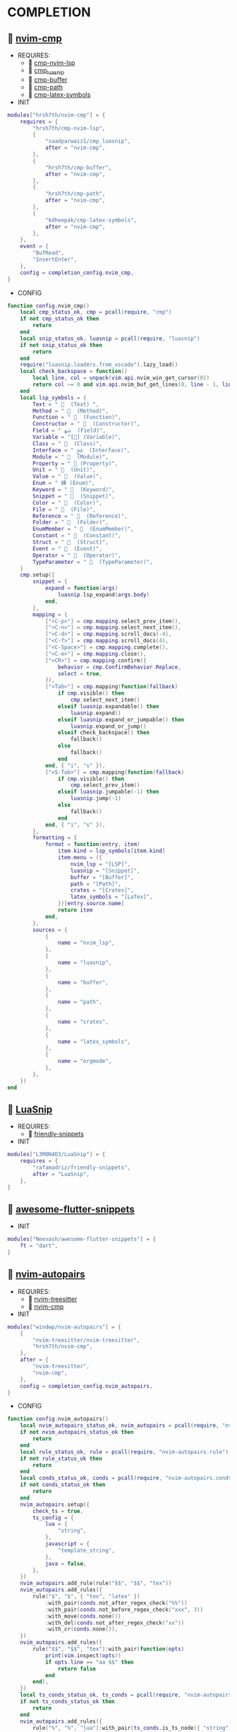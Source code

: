 *  COMPLETION

**   [[https://github.com/hrsh7th/nvim-cmp][nvim-cmp]]

    + REQUIRES:
        *  [[https://github.com/hrsh7th/cmp-nvim-lsp][cmp-nvim-lsp]]
        *  [[https://github.com/saadparwaiz1/cmp_luasnip][cmp_luasnip]]
        *  [[https://github.com/hrsh7th/cmp-buffer][cmp-buffer]]
        *  [[https://github.com/hrsh7th/cmp-path][cmp-path]]
        *  [[https://github.com/kdheepak/cmp-latex-symbols][cmp-latex-symbols]]

    + INIT

    #+begin_src lua
    modules["hrsh7th/nvim-cmp"] = {
        requires = {
            "hrsh7th/cmp-nvim-lsp",
            {
                "saadparwaiz1/cmp_luasnip",
                after = "nvim-cmp",
            },
            {
                "hrsh7th/cmp-buffer",
                after = "nvim-cmp",
            },
            {
                "hrsh7th/cmp-path",
                after = "nvim-cmp",
            },
            {
                "kdheepak/cmp-latex-symbols",
                after = "nvim-cmp",
            },
        },
        event = {
            "BufRead",
            "InsertEnter",
        },
        config = completion_config.nvim_cmp,
    }
    #+end_src

    + CONFIG

    #+begin_src lua
    function config.nvim_cmp()
        local cmp_status_ok, cmp = pcall(require, "cmp")
        if not cmp_status_ok then
            return
        end
        local snip_status_ok, luasnip = pcall(require, "luasnip")
        if not snip_status_ok then
            return
        end
        require("luasnip.loaders.from_vscode").lazy_load()
        local check_backspace = function()
            local line, col = unpack(vim.api.nvim_win_get_cursor(0))
            return col ~= 0 and vim.api.nvim_buf_get_lines(0, line - 1, line, true)[1]:sub(col, col):match("%s") == nil
        end
        local lsp_symbols = {
            Text = "   (Text) ",
            Method = "   (Method)",
            Function = "   (Function)",
            Constructor = "   (Constructor)",
            Field = " ﴲ  (Field)",
            Variable = "[] (Variable)",
            Class = "   (Class)",
            Interface = " ﰮ  (Interface)",
            Module = "   (Module)",
            Property = " 襁 (Property)",
            Unit = "   (Unit)",
            Value = "   (Value)",
            Enum = " 練 (Enum)",
            Keyword = "   (Keyword)",
            Snippet = "   (Snippet)",
            Color = "   (Color)",
            File = "   (File)",
            Reference = "   (Reference)",
            Folder = "   (Folder)",
            EnumMember = "   (EnumMember)",
            Constant = "   (Constant)",
            Struct = "   (Struct)",
            Event = "   (Event)",
            Operator = "   (Operator)",
            TypeParameter = "   (TypeParameter)",
        }
        cmp.setup({
            snippet = {
                expand = function(args)
                    luasnip.lsp_expand(args.body)
                end,
            },
            mapping = {
                ["<C-p>"] = cmp.mapping.select_prev_item(),
                ["<C-n>"] = cmp.mapping.select_next_item(),
                ["<C-d>"] = cmp.mapping.scroll_docs(-4),
                ["<C-f>"] = cmp.mapping.scroll_docs(4),
                ["<C-Space>"] = cmp.mapping.complete(),
                ["<C-e>"] = cmp.mapping.close(),
                ["<CR>"] = cmp.mapping.confirm({
                    behavior = cmp.ConfirmBehavior.Replace,
                    select = true,
                }),
                ["<Tab>"] = cmp.mapping(function(fallback)
                    if cmp.visible() then
                        cmp.select_next_item()
                    elseif luasnip.expandable() then
                        luasnip.expand()
                    elseif luasnip.expand_or_jumpable() then
                        luasnip.expand_or_jump()
                    elseif check_backspace() then
                        fallback()
                    else
                        fallback()
                    end
                end, { "i", "s" }),
                ["<S-Tab>"] = cmp.mapping(function(fallback)
                    if cmp.visible() then
                        cmp.select_prev_item()
                    elseif luasnip.jumpable(-1) then
                        luasnip.jump(-1)
                    else
                        fallback()
                    end
                end, { "i", "s" }),
            },
            formatting = {
                format = function(entry, item)
                    item.kind = lsp_symbols[item.kind]
                    item.menu = ({
                        nvim_lsp = "[LSP]",
                        luasnip = "[Snippet]",
                        buffer = "[Buffer]",
                        path = "[Path]",
                        crates = "[Crates]",
                        latex_symbols = "[LaTex]",
                    })[entry.source.name]
                    return item
                end,
            },
            sources = {
                {
                    name = "nvim_lsp",
                },
                {
                    name = "luasnip",
                },
                {
                    name = "buffer",
                },
                {
                    name = "path",
                },
                {
                    name = "crates",
                },
                {
                    name = "latex_symbols",
                },
                {
                    name = "orgmode",
                },
            },
        })
    end
    #+end_src

**   [[https://github.com/L3MON4D3/LuaSnip][LuaSnip]]

    + REQUIRES:
        *  [[https://github.com/rafamadriz/friendly-snippets][friendly-snippets]]

    + INIT

    #+begin_src lua
    modules["L3MON4D3/LuaSnip"] = {
        requires = {
            "rafamadriz/friendly-snippets",
            after = "LuaSnip",
        },
    }
    #+end_src

**   [[https://github.com/Neevash/awesome-flutter-snippets][awesome-flutter-snippets]]

    + INIT

    #+begin_src lua
    modules["Neevash/awesome-flutter-snippets"] = {
        ft = "dart",
    }
    #+end_src

**   [[https://github.com/windwp/nvim-autopairs][nvim-autopairs]]

    + REQUIRES:
        *  [[https://github.com/nvim-treesitter/nvim-treesitter][nvim-treesitter]]
        *  [[https://github.com/hrsh7th/nvim-cmp][nvim-cmp]]

    + INIT

    #+begin_src lua
    modules["windwp/nvim-autopairs"] = {
        {
            "nvim-treesitter/nvim-treesitter",
            "hrsh7th/nvim-cmp",
        },
        after = {
            "nvim-treesitter",
            "nvim-cmp",
        },
        config = completion_config.nvim_autopairs,
    }
    #+end_src

    + CONFIG

    #+begin_src lua
    function config.nvim_autopairs()
        local nvim_autopairs_status_ok, nvim_autopairs = pcall(require, "nvim-autopairs")
        if not nvim_autopairs_status_ok then
            return
        end
        local rule_status_ok, rule = pcall(require, "nvim-autopairs.rule")
        if not rule_status_ok then
            return
        end
        local conds_status_ok, conds = pcall(require, "nvim-autopairs.conds")
        if not conds_status_ok then
            return
        end
        nvim_autopairs.setup({
            check_ts = true,
            ts_config = {
                lua = {
                    "string",
                },
                javascript = {
                    "template_string",
                },
                java = false,
            },
        })
        nvim_autopairs.add_rule(rule("$$", "$$", "tex"))
        nvim_autopairs.add_rules({
            rule("$", "$", { "tex", "latex" })
                :with_pair(conds.not_after_regex_check("%%"))
                :with_pair(conds.not_before_regex_check("xxx", 3))
                :with_move(conds.none())
                :with_del(conds.not_after_regex_check("xx"))
                :with_cr(conds.none()),
        })
        nvim_autopairs.add_rules({
            rule("$$", "$$", "tex"):with_pair(function(opts)
                print(vim.inspect(opts))
                if opts.line == "aa $$" then
                    return false
                end
            end),
        })
        local ts_conds_status_ok, ts_conds = pcall(require, "nvim-autopairs.ts-conds")
        if not ts_conds_status_ok then
            return
        end
        nvim_autopairs.add_rules({
            rule("%", "%", "lua"):with_pair(ts_conds.is_ts_node({ "string", "comment" })),
            rule("$", "$", "lua"):with_pair(ts_conds.is_not_ts_node({ "function" })),
        })
    end
    #+end_src

**   [[https://github.com/windwp/nvim-ts-autotag][nvim-ts-autotag]]

    + REQUIRES:
        *  [[https://github.com/nvim-treesitter/nvim-treesitter][nvim-treesitter]]
        *  [[https://github.com/hrsh7th/nvim-cmp][nvim-cmp]]

    + INIT

    #+begin_src lua
    modules["windwp/nvim-ts-autotag"] = {
        requires = {
            "nvim-treesitter/nvim-treesitter",
            "hrsh7th/nvim-cmp",
        },
        after = {
            "nvim-treesitter",
            "nvim-cmp",
        },
        config = completion_config.nvim_ts_autotag,
    }
    #+end_src

    + CONFIG

    #+begin_src lua
    function config.nvim_ts_autotag()
        local nvim_ts_autotag_status_ok, nvim_ts_autotag = pcall(require, "nvim-ts-autotag")
        if not nvim_ts_autotag_status_ok then
            return
        end
        nvim_ts_autotag.setup()
    end
    #+end_src

**   [[https://github.com/kylechui/nvim-surround][nvim-surround]]

    + REQUIRES:
        *  [[https://github.com/nvim-treesitter/nvim-treesitter][nvim-treesitter]]

    + INIT

    #+begin_src lua
    modules["kylechui/nvim-surround"] = {
        requires = {
            "nvim-treesitter/nvim-treesitter",
        },
        after = "nvim-treesitter",
        config = completion_config.nvim_surround,
    }
    #+end_src

    + CONFIG

    #+begin_src lua
    function config.nvim_surround()
        local nvim_surround_status_ok, nvim_surround = pcall(require, "nvim-surround")
        if not nvim_surround_status_ok then
            return
        end
        nvim_surround.setup()
    end
    #+end_src
